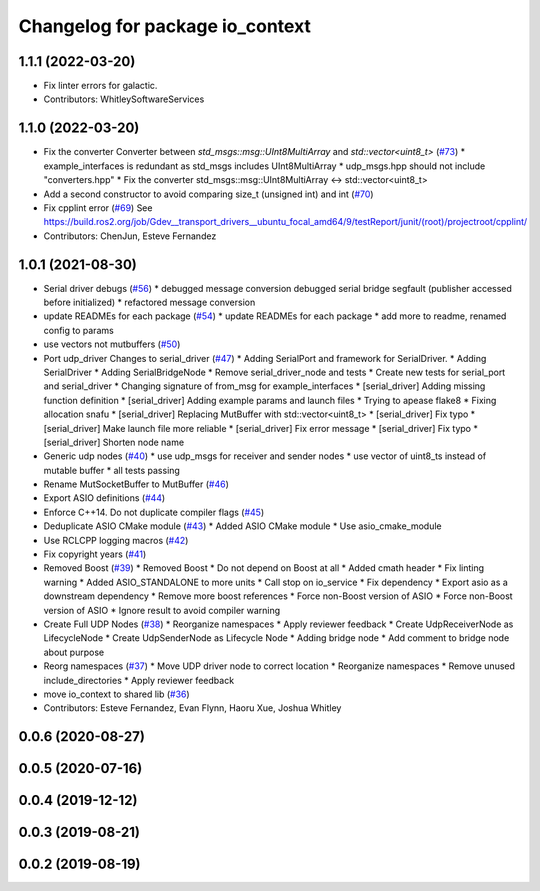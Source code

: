 ^^^^^^^^^^^^^^^^^^^^^^^^^^^^^^^^
Changelog for package io_context
^^^^^^^^^^^^^^^^^^^^^^^^^^^^^^^^

1.1.1 (2022-03-20)
------------------
* Fix linter errors for galactic.
* Contributors: WhitleySoftwareServices

1.1.0 (2022-03-20)
------------------
* Fix the converter Converter between `std_msgs::msg::UInt8MultiArray` and `std::vector<uint8_t>` (`#73 <https://github.com/ros-drivers/transport_drivers/issues/73>`_)
  * example_interfaces is redundant as std_msgs includes UInt8MultiArray
  * udp_msgs.hpp should not include "converters.hpp"
  * Fix the converter std_msgs::msg::UInt8MultiArray <-> std::vector<uint8_t>
* Add a second constructor to avoid comparing size_t (unsigned int) and int (`#70 <https://github.com/ros-drivers/transport_drivers/issues/70>`_)
* Fix cpplint error (`#69 <https://github.com/ros-drivers/transport_drivers/issues/69>`_)
  See https://build.ros2.org/job/Gdev__transport_drivers__ubuntu_focal_amd64/9/testReport/junit/(root)/projectroot/cpplint/
* Contributors: ChenJun, Esteve Fernandez

1.0.1 (2021-08-30)
------------------
* Serial driver debugs (`#56 <https://github.com/ros-drivers/transport_drivers/issues/56>`_)
  * debugged message conversion
  debugged serial bridge segfault (publisher accessed before initialized)
  * refactored message conversion
* update READMEs for each package (`#54 <https://github.com/ros-drivers/transport_drivers/issues/54>`_)
  * update READMEs for each package
  * add more to readme, renamed config to params
* use vectors not mutbuffers (`#50 <https://github.com/ros-drivers/transport_drivers/issues/50>`_)
* Port udp_driver Changes to serial_driver (`#47 <https://github.com/ros-drivers/transport_drivers/issues/47>`_)
  * Adding SerialPort and framework for SerialDriver.
  * Adding SerialDriver
  * Adding SerialBridgeNode
  * Remove serial_driver_node and tests
  * Create new tests for serial_port and serial_driver
  * Changing signature of from_msg for example_interfaces
  * [serial_driver] Adding missing function definition
  * [serial_driver] Adding example params and launch files
  * Trying to apease flake8
  * Fixing allocation snafu
  * [serial_driver] Replacing MutBuffer with std::vector<uint8_t>
  * [serial_driver] Fix typo
  * [serial_driver] Make launch file more reliable
  * [serial_driver] Fix error message
  * [serial_driver] Fix typo
  * [serial_driver] Shorten node name
* Generic udp nodes (`#40 <https://github.com/ros-drivers/transport_drivers/issues/40>`_)
  * use udp_msgs for receiver and sender nodes
  * use vector of uint8_ts instead of mutable buffer
  * all tests passing
* Rename MutSocketBuffer to MutBuffer (`#46 <https://github.com/ros-drivers/transport_drivers/issues/46>`_)
* Export ASIO definitions (`#44 <https://github.com/ros-drivers/transport_drivers/issues/44>`_)
* Enforce C++14. Do not duplicate compiler flags (`#45 <https://github.com/ros-drivers/transport_drivers/issues/45>`_)
* Deduplicate ASIO CMake module (`#43 <https://github.com/ros-drivers/transport_drivers/issues/43>`_)
  * Added ASIO CMake module
  * Use asio_cmake_module
* Use RCLCPP logging macros (`#42 <https://github.com/ros-drivers/transport_drivers/issues/42>`_)
* Fix copyright years (`#41 <https://github.com/ros-drivers/transport_drivers/issues/41>`_)
* Removed Boost (`#39 <https://github.com/ros-drivers/transport_drivers/issues/39>`_)
  * Removed Boost
  * Do not depend on Boost at all
  * Added cmath header
  * Fix linting warning
  * Added ASIO_STANDALONE to more units
  * Call stop on io_service
  * Fix dependency
  * Export asio as a downstream dependency
  * Remove more boost references
  * Force non-Boost version of ASIO
  * Force non-Boost version of ASIO
  * Ignore result to avoid compiler warning
* Create Full UDP Nodes (`#38 <https://github.com/ros-drivers/transport_drivers/issues/38>`_)
  * Reorganize namespaces
  * Apply reviewer feedback
  * Create UdpReceiverNode as LifecycleNode
  * Create UdpSenderNode as Lifecycle Node
  * Adding bridge node
  * Add comment to bridge node about purpose
* Reorg namespaces (`#37 <https://github.com/ros-drivers/transport_drivers/issues/37>`_)
  * Move UDP driver node to correct location
  * Reorganize namespaces
  * Remove unused include_directories
  * Apply reviewer feedback
* move io_context to shared lib (`#36 <https://github.com/ros-drivers/transport_drivers/issues/36>`_)
* Contributors: Esteve Fernandez, Evan Flynn, Haoru Xue, Joshua Whitley

0.0.6 (2020-08-27)
------------------

0.0.5 (2020-07-16)
------------------

0.0.4 (2019-12-12)
------------------

0.0.3 (2019-08-21)
------------------

0.0.2 (2019-08-19)
------------------
